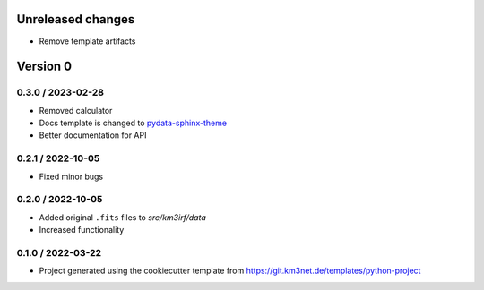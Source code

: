 Unreleased changes
------------------

* Remove template artifacts


Version 0
---------

0.3.0 / 2023-02-28
~~~~~~~~~~~~~~~~~~
* Removed calculator
* Docs template is changed to 
  `pydata-sphinx-theme <https://pydata-sphinx-theme.readthedocs.io/en/stable/>`_
* Better documentation for API

0.2.1 / 2022-10-05
~~~~~~~~~~~~~~~~~~
* Fixed minor bugs


0.2.0 / 2022-10-05
~~~~~~~~~~~~~~~~~~
* Added original ``.fits`` files to `src/km3irf/data`
* Increased functionality


0.1.0 / 2022-03-22
~~~~~~~~~~~~~~~~~~
* Project generated using the cookiecutter template from
  https://git.km3net.de/templates/python-project
